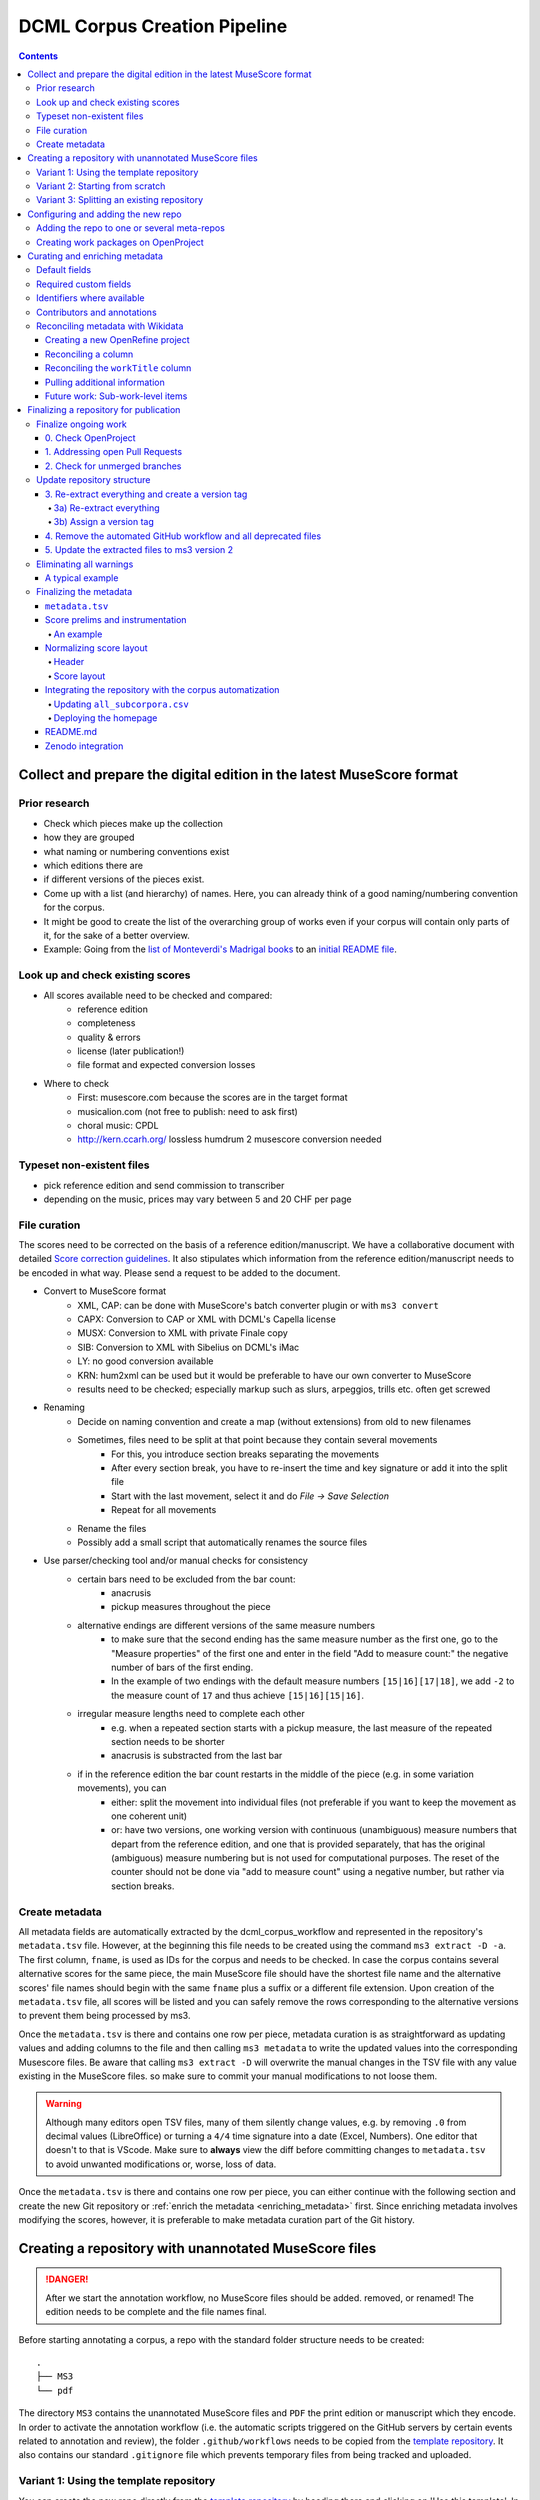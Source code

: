 *****************************
DCML Corpus Creation Pipeline
*****************************

.. contents:: Contents
   :local:

.. _get_scores:

Collect and prepare the digital edition in the latest MuseScore format
======================================================================

Prior research
--------------

* Check which pieces make up the collection
* how they are grouped
* what naming or numbering conventions exist
* which editions there are
* if different versions of the pieces exist.
* Come up with a list (and hierarchy) of names. Here, you can already think of a good naming/numbering convention for the corpus.
* It might be good to create the list of the overarching group of works even if your corpus will contain only parts of it, for the sake of a better overview.
* Example: Going from the `list of Monteverdi's Madrigal books <http://www3.cpdl.org/wiki/index.php/Claudio_Monteverdi>`__
  to an `initial README file <https://github.com/DCMLab/monteverdi_madrigals/>`__.

Look up and check existing scores
---------------------------------


* All scores available need to be checked and compared:
    * reference edition
    * completeness
    * quality & errors
    * license (later publication!)
    * file format and expected conversion losses
* Where to check
    * First: musescore.com because the scores are in the target format
    * musicalion.com (not free to publish: need to ask first)
    * choral music: CPDL
    * http://kern.ccarh.org/ lossless humdrum 2 musescore conversion needed

Typeset non-existent files
--------------------------

* pick reference edition and send commission to transcriber
* depending on the music, prices may vary between 5 and 20 CHF per page

File curation
-------------

The scores need to be corrected on the basis of a reference edition/manuscript.
We have a collaborative document with detailed
`Score correction guidelines <https://docs.google.com/document/d/1Q2svEUSsE7OCetik8An__gsEwQCYNfFJlHFMF9dRce4/edit#heading=h.8hrcm7m3udll>`__.
It also stipulates which information from the reference edition/manuscript needs to be encoded in what way.
Please send a request to be added to the document.

* Convert to MuseScore format
    * XML, CAP: can be done with MuseScore's batch converter plugin or with ``ms3 convert``
    * CAPX: Conversion to CAP or XML with DCML's Capella license
    * MUSX: Conversion to XML with private Finale copy
    * SIB: Conversion to XML with Sibelius on DCML's iMac
    * LY: no good conversion available
    * KRN: hum2xml can be used but it would be preferable to have our own converter to MuseScore
    * results need to be checked; especially markup such as slurs, arpeggios, trills etc. often get screwed
* Renaming
    * Decide on naming convention and create a map (without extensions) from old to new filenames
    * Sometimes, files need to be split at that point because they contain several movements
        * For this, you introduce section breaks separating the movements
        * After every section break, you have to re-insert the time and key signature or add it into the split file
        * Start with the last movement, select it and do `File -> Save Selection`
        * Repeat for all movements
    * Rename the files
    * Possibly add a small script that automatically renames the source files
* Use parser/checking tool and/or manual checks for consistency
    * certain bars need to be excluded from the bar count:
        * anacrusis
        * pickup measures throughout the piece
    * alternative endings are different versions of the same measure numbers
        * to make sure that the second ending has the same measure number as the first one, go to the "Measure properties"
          of the first one and enter in the field "Add to measure count:" the negative number of bars of the first ending.
        * In the example of two endings with the default measure numbers ``[15|16][17|18]``, we add ``-2`` to the measure
          count of ``17`` and thus achieve ``[15|16][15|16]``.
    * irregular measure lengths need to complete each other
        * e.g. when a repeated section starts with a pickup measure, the last measure of the repeated section needs to be shorter
        * anacrusis is substracted from the last bar
    * if in the reference edition the bar count restarts in the middle of the piece (e.g. in some variation movements), you can
        * either: split the movement into individual files (not preferable if you want to keep the movement as one coherent unit)
        * or: have two versions, one working version with continuous (unambiguous) measure numbers that depart from the reference edition, and one that is provided separately, that has the original (ambiguous) measure numbering but is not used for computational purposes. The reset of the counter should not be done via "add to measure count" using a negative number, but rather via section breaks.


Create metadata
---------------

All metadata fields are automatically extracted by the dcml_corpus_workflow and represented in the repository's
``metadata.tsv`` file. However, at the beginning this file needs to be created using the command ``ms3 extract -D -a``.
The first column, ``fname``, is used as IDs for the corpus and needs to be checked. In case the corpus contains
several alternative scores for the same piece, the main MuseScore file should have the shortest file name and the
alternative scores' file names should begin with the same ``fname`` plus a suffix or a different file extension.
Upon creation of the ``metadata.tsv`` file, all scores will be listed and you can safely remove the rows corresponding
to the alternative versions to prevent them being processed by ms3.

Once the ``metadata.tsv`` is there and contains one row per piece, metadata curation is as straightforward as
updating values and adding columns to the file and then calling
``ms3 metadata`` to write the updated values into the corresponding Musescore files. Be aware that calling
``ms3 extract -D`` will overwrite the manual changes in the TSV file with any value existing in the MuseScore files.
so make sure to commit your manual modifications to not loose them.

.. warning::

   Although many editors open TSV files, many of them silently change values, e.g. by removing
   ``.0`` from decimal values (LibreOffice) or turning a ``4/4`` time signature into a date (Excel,
   Numbers). One editor that doesn't to that is VScode. Make sure to **always** view the diff before
   committing changes to ``metadata.tsv`` to avoid unwanted modifications or, worse, loss of data.

Once the ``metadata.tsv`` is there and contains one row per piece, you can either continue with the following section
and create the new Git repository or :ref:`enrich the metadata <enriching_metadata>` first. Since enriching metadata
involves modifying the scores, however, it is preferable to make metadata curation part of the Git history.



.. _score_repo:

Creating a repository with unannotated MuseScore files
======================================================

.. danger:: After we start the annotation workflow, no MuseScore files should be added. removed, or renamed! The edition
   needs to be complete and the file names final.


Before starting annotating a corpus, a repo with the standard folder structure needs to be created: ::

  .
  ├── MS3
  └── pdf

The directory ``MS3`` contains the unannotated MuseScore files and ``PDF`` the print edition or manuscript which they
encode. In order to activate the annotation workflow (i.e. the automatic scripts triggered on the GitHub servers
by certain events related to annotation and review), the folder ``.github/workflows`` needs to be copied from
the `template repository <https://github.com/DCMLab/annotation_workflow_template>`__. It also contains our
standard ``.gitignore`` file which prevents temporary files from being tracked and uploaded.

Variant 1: Using the template repository
----------------------------------------

You can create the new repo directly from the `template repository <https://github.com/DCMLab/annotation_workflow_template>`__
by heading there and clicking on 'Use this template'. In this variant, every push to the ``main`` branch results
in metadata, measures and notes being extracted from all changed ``.mscx`` files. Note that renaming and deleting
files will lead to undesired effects that will have to be checked and corrected manually.

Variant 2: Starting from scratch
--------------------------------

Or you simply create the new repo with the above-mentioned folder structure and add the workflow scripts when
the scores are prepared. In this case, you will have to use the `Python library ms3 <https://pypi.org/project/ms3>`__
to extract metadata, notes, and measures manually.

Variant 3: Splitting an existing repository
-------------------------------------------

This is for the special case that the MuseScore files in question are already sitting in a subfolder of an existing
repository which is to be transferred into the new repo including the files' Git histories. This variant is a bit
more involved and requires prior installation of the `git filter-repo <https://github.com/newren/git-filter-repo>`__
command which is recommended by the Git developers for replacing ``git filter-branch``.

Setting
  As an example, we will create a new repository ``chopin_mazurkas`` (Repo B) which will include all files situated in the
  existing repository ``corpora`` (Repo A) in the subfolder ``annotations/Chopin-Mazurkas``, with the workflow scripts
  added on top.

Create the new repo B
  On GitHub, we use the `template repository <https://github.com/DCMLab/annotation_workflow_template>`__ to create
  the target repo ``chopin_mazurkas`` with the workflow files and the standard ``.gitignore``. Locally, we initialize
  an empty Git repo that will be connected upstream at a later point: ::

    mkdir chopin_mazurkas && cd chopin_mazurkas && git init

  Make sure that your Git is configured to use the name ``main`` for the default branch, which can be achieved using
  ``git config --global init.defaultBranch main``.

Clone repo A and transfer files
  We start off with a fresh clone of ``corpora``, head into it and run: ::

    git filter-repo --subdirectory-filter annotations/Chopin-Mazurkas/ --target ../chopin_mazurkas

  which will copy all files from ``annotations/Chopin-Mazurkas/`` to the freshly initialized repo
  ``chopin_mazurkas`` together with their full commit histories. If there is a README file, rename it to ``README.md``.

Connect local repo B to the remote repo B
  The local ``chopin_mazurkas`` now contains the files at the top level together with the full commit
  history (check out ``git log``). Now we can connect it to the remote and merge the workflow scripts from there: ::

    git remote add origin git@github.com:DCMLab/chopin_mazurkas.git
    git pull origin main --allow-unrelated-histories
    git push -u origin main

Clean metadata
  In case there was an older ``metadata.tsv`` it should now be automatically updated and you might have to clean it.
  This may involve naming the first two columns ``rel_paths`` and ``fnames``. For the Mazurka example,
  `this Pull Request <https://github.com/DCMLab/chopin_mazurkas/pull/1>`__ shows the metadata cleaning and update
  of the existing files from an older MuseScore and annotation standard.

Configuring and adding the new repo
===================================

* Set the standard repo settings on GitHub:

  .. figure:: img/pr_settings.png
       :alt: Repository settings on GitHub
       :scale: 50%

* Under ``Branches``, create a branch protection rule for the main branch:

  .. figure:: img/branch_protection.png
       :alt: Protecting the main branch on GitHub
       :scale: 50%

* Under ``Collaborators and teams`` give write access to the ``annotators`` team.
* Add the new repo to the corresponding meta-repositories (at least to ``all_subcorpora``, see below).
* Add the new repo to the annotation workflow (drop-down menus, OpenProject, WebHooks, workflow_deployment repo etc.)


.. _metarepos:

Adding the repo to one or several meta-repos
--------------------------------------------

The individual subcorpora can be embedded as submodules in meta-repositories. These meta-repos are listed in the private
`meta_repositories <https://github.com/DCMLab/meta_repositories>`__ repo. Currently, the most important ones are:

1. `dcml_corpora <https://github.com/DCMLab/dcml_corpora>`__ for published corpora
2. `all_subcorpora <https://github.com/DCMLab/all_subcorpora>`__ (private) for all published and unpublished corpora.

To add the new repo, head into the meta-repo and do ::

  git submodule add -b main git@github.com:DCMLab/chopin_mazurkas.git

Just to be sure, update all submodules: ``git submodule update --remote`` and push the whole thing.


Creating work packages on OpenProject
-------------------------------------

#. Follow the instructions for `create_work_packages.py` under https://github.com/DCMLab/openproject_scripts/

   - set the column ``parent`` to the name of the repository
   - rename the columns ``fnames => name`` and ``last_mn => measures``
   - if the new work packages are for annotation upgrades rather than new annotations, add the column ``work_package_type``
     with value ``Annotation Upgrade``
   - find out the status of all pieces and fill the column ``status``. Accordingly:
   - if annotations are present and need to be updated, rename ``annotators => reviewer`` and make sure that every cell contains exactly one
     user name (``First Last``) known to OpenProject;
   - if review is done or ongoing, do the same for the renamed column ``reviewers => reviewer``
   - if annotations are present and finalized, the work package, in theory, does not need to be created; if it is,
     it should have status "Not available". Filling the fields ``assignee`` and ``reviewer``, is not needed unless for invoicing purposes

#. Create a new view in OpenProject:

   - open any of the existing corpora views
   - replace the ``Parent`` filter with the repo name
   - in the menu, select ``Save as...``
   - enter the repo name and check ``Public``

#. Add the webhook to the repo

   - go to a repo for which the webhook is already set up
   - in the repo settings, go to ``Webhooks``, click ``Edit``, and copy the ``Payload URL``
   - in the new repo, go to ``Settings -> Webhooks -> Add webhook`` and insert the copied ``Payload URL``
   - set the ``Content type`` to "application/json"
   - Below, select "Send me **everything**" and click ``Add webhook``

#. Add the new work packages to the master sheet for the administrative staff

.. _enriching_metadata:

Curating and enriching metadata
===============================

In MuseScore, metadata is stored as ``key -> value`` pairs and can be accessed and modified via the menu
``File -> Score Properties...``. Some fields are there by default, others have to be created using the ``New`` button.
It is very important that the fields are named correctly (double-check for spelling mistakes) and all lowercase.
The command ``ms3 extract -D`` extracts the metadata fields from the MuseScore files, updating the
``metadata.tsv`` file in a way that every row corresponds to a MuseScore file where every ``key`` is a column showing
the ``value`` from the corresponding file. Likewise, this can be used to batch-edit the metadata of several or all
MuseScore files in the corpus by editing the ``metadata.tsv`` file and calling the command ``ms3 metadata``.

.. warning::

   Before manipulating ``metadata.tsv`` make sure to call ``ms3 extract -D``, ensuring that it is up to date
   with the metadata contained in the MuseScore files. Otherwise the command ``ms3 metadata`` would overwrite
   newer values, resulting in the criminal offense of undoing other people's work.

DCML corpora usually come with one MuseScore file per movement, hence we follow the convention that anything related to
``work`` describes the whole group (Suite, Symphony, etc.) or cycle (e.g. song cycle), and fields containing
``movement`` or ``mvt`` its individual parts. It follows that in the ``metadata.tsv`` file titles, catalogue numbers,
URIs etc. may be repeated and identical for the parts of a ``work``. Identifiers for individual movements are often
hard to come by, but `MusicBrainz <https://musicbrainz.org/>`__ has already a good number of them. For compositions
where the subdivision into parts is somewhat arbitrary (consider the grouping into tracks for recordings of the same
opera), the question of unique identification is an open problem.

.. note::

   Whereas in filenames we avoid all diacritical signs, accents, Umlaute etc., the metadata needs to include them
   accurately encoded in UTF-8. For example, write ``Antonín Dvořák``, not ``Antonin Dvorak``. Whenever in doubt,
   go with the English Wikidata/Wikipedia.

Default fields
--------------

The following default fields should be populated where applicable:

composer
  Full name as displayed in the English Wikipedia. For example,
  `Tchaikovsky <https://en.wikipedia.org/wiki/Pyotr_Ilyich_Tchaikovsky>`__ gets ``Pyotr Ilyich Tchaikovsky``.

workTitle
  Name of the entire work/cycle, e.g. ``Winterreise`` or ``Piano Sonata No. 1 in C major`` without any catalogue
  or opus numbers. The title should largely correspond to the English ``label`` of the corresponding (or future)
  Wikidata item.

workNumber
  This is where opus and catalogue numbers go, e.g. ``Op. 33, No. 3, BI 115-3``.

movementNumer
  Ordinal number of the movement or part. Should be an arabic integer, e.g. ``2`` (not ``2.``, not ``II``).

movementTitle
  Title of the part, e.g. song title, or ``Andante`` (not ``II. Andante``). If unclear, CD track titles might serve
  as an orientation.

source
  URL of the adapted digital edition, e.g. a link to musescore.com or kern.humdrum.org.


Required custom fields
----------------------

The following fields need to be populated.

.. _composition_year_columns:

composed_start, composed_end
  Each of these two fields needs to contain a 4-digit year number such that taken together they represent the time span
  during which the piece was composed according to ``composed_source``. If the time span lies within the same year,
  both fields contain the same number. If the source indicates an open interval (e.g. ``?-1789``), we use the
  `EDTF <https://www.loc.gov/standards/datetime/>`__ convention to indicate the unknown date (here ``composed_start``)
  as ``..``. If no composition date is known, we use the following dates as fallback, in that order:

  #. year of the princeps edition
  #. musicologically informed time span (e.g. the composer's "sad phase" from x-y)
  #. composer's life span

  In any of these cases, an explaining comment should be added to the ``composed_source`` field.

composed_source
  The reference to where the ``composed_start`` and ``composed_end`` dates come from. Could be a URL such as
  `<https://en.wikipedia.org/wiki/List_of_compositions_by_Edvard_Grieg>`__, the name of a dictionary or work catalogue,
  or bibliographical data of a book. The latter would be required in the case of using a "musicologically informed
  time span" (see above). This field is free text and, in the absence of composition dates, should contain additional
  information on what exactly the years represent, e.g.
  ``dates represent the "late period" of composer X's work, as proposed by author Y in book Z, page n``.


Identifiers where available
---------------------------

Identifiers are important for making data findable and interoperable but might not always be available. Nevertheless,
the goal should be to find minimum one of the work or part-of-work identifiers listed below. Wikidata identifiers
are the gold standard because they often come with a mapping to all sorts of other identifiers. In addition,
Wikidata is a knowledge graph which lets us easily pull additional metadata. The site has the drawback
that identifiers for less known works are mostly missing as of yet and so are identifiers for individual movements.
Until the fundamental problem of community-wide work identifiers is solved, we should aim at completing missing
Wikidata items and foster the graph's function as a Linked Open Data hub and registry for all other sorts of
identifiers.

wikidata
  This field is used to identify the ``work`` with the full URL of its corresponding Wikidata item, e.g.
  `<http://www.wikidata.org/entity/Q2194957>`__. If the ``composer`` and ``workTitle`` field are properly filled in,
  they can be reconciled with, i.e. matched to,
  Wikidata `using OpenRefine <https://openrefine.org/docs/manual/reconciling>`__.
  **Tip:** If you happen to have the Wikipedia page open, you can quickly access the Wikidata item by clicking on
  ``Wikidata item`` the ``Tools`` menu in the upper right (new layout) or in the left sidebar (old layout).

musicbrainz
  musicbrainz.org has a whole lot of different identifiers, in particular for identifying individual recordings down
  to the level of CD tracks. The ones we're interested here are work identifiers (make sure the URI starts with
  ``https://musicbrainz.org/work/``). The project is very advanced with creating identifiers on the
  sub-work (movement) level and we use those whenever available (see screenshot below).
  If not, we repeat the work ID for each movement.

.. figure:: img/musicbrainz_work.png
   :alt: Example for a work displayed on musicbrainz.
   :scale: 70%

   Example of a work displayed on musicbrainz (note the URL). In this case, it lists identifiers for its three
   movements so we would be using these.

viaf
  Work URI, e.g. `<https://viaf.org/viaf/181040674>`__

imslp
  URL of the work's Wiki page, e.g.
  `<https://imslp.org/wiki/Piano_Sonata_No.1_in_C_major%2C_K.279/189d_%28Mozart%2C_Wolfgang_Amadeus%29>`__

pdf
  We use this field, if applicable and available, to store the permanent link to the source PDF which the
  digital score is supposed to represent. Most often this will be an IMSLP "permlink" pointing to a particular
  edition through its ID, such as `<https://imslp.org/wiki/Special:ReverseLookup/1689>`__ (the corresponding PDF file
  name starts with ``IMSLP01689``). Such a permlink is available via the edition's menu, by clicking on
  ``File permlink``.

P<number> (<description>)
  Columns with a Wikidata "P-number" are used for storing a reconciliation with the Wikidata knowledge graph. For
  example, the column ``P86 (composer)`` contains both the ID of the
  `property 'composer' <https://www.wikidata.org/wiki/Property:P86>`__ and in parenthesis the English label of the
  property. The values of the column are the "Q-numbers" of the composer item. For more information, refer to
  :ref:`reconciling` below.


Contributors and annotations
----------------------------

Custom fields to give credit to contributors and to keep track of versions of annotation standards and the likes.
The preferred identifiers for persons are ORCIDs such as ``0000-0002-1986-9545`` or given as URL, such as
`<https://orcid.org/0000-0002-1986-9545>`__.

typesetter
  Name/identifier/homepage of the person(s) or company who engraved the digital edition or major parts of it.

score_integrity
  Name/identifier/homepage of the person(s) or company who reviewed and corrected the score to make it
  match the reference edition/manuscript (potentially referenced under ``pdf``).

annotators
  Name/identifier of each person who contributed new labels. If the file contains several types/versions/iterations,
  specify in parenthesis who did what.

reviewers
  Name/identifier of each person who reviewed annotation labels, potentially modifying them.
  If a review pertained only to a particular type/version/iteration, specify in parenthesis which one.

harmony_version
  Version of the DCML harmony annotation standard used, e.g. ``2.3.0``.

.. _reconciling:

Reconciling metadata with Wikidata
----------------------------------

Wikidata is a knowledge graph in which

* each node (a noun considered as subject or object of a relation) is identified by a "Q-number" such as ``Q636399``
  (`the song "Smoke on the Water" <https://www.wikidata.org/wiki/Q636399>`__),
* each edge (a verb or property) by a "P-number" such as ``P921``
  (`the property "main subject" <https://www.wikidata.org/wiki/Property:P921>`__, in this example pointing to the node
  `Q81085137 <https://www.wikidata.org/wiki/Q81085137>`__).

Reconciling metadata with Wikidata means linking values to nodes in the graph by assigning the relevant Q-numbers,
which can be comfortably achieved with the software ``OpenRefine <https://openrefine.org/>``. As an example,
we take the insufficiently populated ``metadata.tsv`` from the Annotated Beethoven Corpus version 2.1
(`link <https://raw.githubusercontent.com/DCMLab/ABC/v2.1/metadata.tsv>`__).
The goal of this step-by-step guide is to reconcile the composer and his 16 string quartets with Wikidata.

Creating a new OpenRefine project
^^^^^^^^^^^^^^^^^^^^^^^^^^^^^^^^^

As a first step, we need to make sure
that our metadata table contains values that OpenRefine can reconcile with Wikidata's node labels. Here, we can
use the file names and some regular expression magic to fill the columns:


.. figure:: img/abc_metadata.png
   :alt: ABC metadata.tsv with populated columns.
   :scale: 80%

   ABC metadata.tsv with populated ``composer``, ``workTitle``, ``movementNumber``, and ``workNumber`` columns.

Next, we load the file into OpenRefine, click on ``Next »``, check the preview, adapt the setting for loading the
TSV file if needed (usually it isn't), name the project and click on ``Create project »``.


.. figure:: img/openrefine_project.png
   :alt: Creating a project by loading the metadata.tsv file into OpenRefine.
   :scale: 80%

   Creating a project by loading the ``metadata.tsv`` file into OpenRefine.

Reconciling a column
^^^^^^^^^^^^^^^^^^^^

Now we can start reconciling the values of a column by opening it's menu ``Reconcile -> Start reconciling...``.

.. figure:: img/openrefine_start.png
   :alt: Opening the reconciliation pane in OpenRefine.
   :scale: 80%

   Opening the reconciliation pane in OpenRefine.

The upcoming pane has a list of services on the left side that should include at least ``Wikidata (en)``, which is
what we click on. OpenRefine tries to guess the item type that the values could be matched with and correctly suggests
``Q5 (human)``. Since the correct type Q5 is already selected we can go ahead with ``Start reconciling...``. Once
the process is complete, a new facet appears on the left side that lets us view the different types of match results.
In this example, all 70 movements have type ``none`` and we need to pick the correct item that corresponds to the
composer in question.


.. figure:: img/openrefine_match.png
   :alt: Selecting the corresponding Wikidata item.
   :scale: 70%

   Selecting the corresponding Wikidata item to automatically assign it to all cells.

Sometimes, OpenRefine does not suggest any item. In this case, supposing an item does indeed exist, we can go to
the column's menu ``Reconcile -> Actions -> Match all filtered cells to...`` and manually search for the item.

Once everything has been correctly matched, we can automatically create a new column to store the Q-numbers.
This is as easy as accessing the column menu ``Reconcile -> Add entity identifiers column...``. When asked for the
new column name, we use the
`QuickStatements CSV logic <https://www.wikidata.org/wiki/Help:QuickStatements#CSV_file_syntax>`__ which boils down to
thinking of each row as the subject of a ``(subject, verb, object)`` triple, and storing ``object`` Q-numbers in
``verb`` columns. In this example, we are storing Q-numbers that correspond to the pieces'
`'composer' property <https://www.wikidata.org/wiki/Property:P86>`__ and therefore we name the new column
``P86 (composer)``:

.. figure:: img/openrefine_composer_ids.png
   :alt: Metadata table with the newly created column "P86 (composer)" pointing to the matched Q-number(s).
   :scale: 70%

   Metadata table with the newly created column ``P86 (composer)`` pointing to the matched Q-number(s).

The result can now easily written back to the original file using the menu ``Export -> Tab-separated value`` in order
to then insert the new values into the MuseScore files. Please make sure to check the diff of the updated
``metadata.tsv`` before committing to prevent committing unwanted changes or, even worse, having them written
into the scores.

Reconciling the ``workTitle`` column
^^^^^^^^^^^^^^^^^^^^^^^^^^^^^^^^^^^^

Many Wikidata items can be expected to bear labels such as ``String Quartet No. 1`` and therefore there is quite some
ambiguity involved in matching. Since we have already reconciled the ``composer`` column, we can use it to constrain
the reconciliation of the ``workTitle`` column to pieces that have been composed by Beethoven.

To achieve that, we bring up the reconciliation pane and, once more, OpenRefine correctly infers the type of the
items that we are trying to match, ``Q105543609 (musical work/composition)``. On the right side, we assign the
property ``P86 (composer)`` to the ``composer`` column by typing ``composer`` and selecting the correct property.

.. figure:: img/openrefine_constrain.png
   :alt: Matching the workTitle column constraint by the reconciled composer column.
   :scale: 70%

   Matching the workTitle column constraint by the reconciled composer column.

In this case, we can try to additionally use the ``workNumber`` column. This makes sense without prior reconciliation
because the corresponding property ``P10855 (opus number)`` has a literal data type, string. In other words,
Wikidata users populate this property with free text rather than with a Q-number. We cannot be sure that the property
is present at all and, if it is, whether the strings follow a consistent format. Another source of inconsistency
could be a confusion with ``P528 (catalog code)``,
`as discussed here <https://www.wikidata.org/wiki/Wikidata:Property_proposal/opus_number#%7B%7Bint%3ATalk%7D%7D>`__.
In an ideal world we would not only consume metadata from the knowledge graph but also help cleaning it up for our
domain.....

.. figure:: img/openrefine_work_ids.png
   :alt: Matching Beethoven string quartets with the correct Wikidata items.
   :scale: 70%

   Matching Beethoven string quartets with the correct Wikidata items.

The screenshot shows that 53 were matched automatically and 17 are ambiguous. In theory we could automatically
match them based on their match score but, as we can see, this would wrongly match our ``String Quartet No. 15``
with the item ``Q270886 (String Quartet No. 8)``, meaning we need to go through the works and select the right match
carefully. However, once we have matched No. 15 with the correct item and see that for the other ambiguous pieces
the correct items have the highest match score respectively, we can use the
``Reconcile -> Actions -> Match each cell to its best candidate`` shortcut to finalize the task.

.. note::

   In the name of thoroughness, we also need to take a look at the automatically matched items to avoid
   false positives.



Pulling additional information
^^^^^^^^^^^^^^^^^^^^^^^^^^^^^^

Obviously, with all cells having the same composer value we would have been faster to create the ``P86 (composer)``
column manually, filling in the value ``Q255`` for all cells. But using
OpenRefine gives us the advantage that, once reconciled, we can pull additional information on the composer item
from the Wikidata knowledge graph. For that we simply access the matched composer column's menu
``Edit column -> Add columns from reconciled values`` which will lead us to a list of properties that we can simply
click on to create additional columns. For example, we can easily add columns called
"country of citizenship", "native language", "place of birth", "place of death" and "religion or worldview".

This step can be repeated for the added columns. The screenshot shows the column ``country`` that was created by
pulling the property ``P17 (country)`` for the ``Electorate of Cologne`` items. In addition the columns
``MusicBrainz work ID``, ``publication date``, ``tonality``, and ``IMSLP ID`` have been created from the
reconciled work IDs.

.. figure:: img/openrefine_result.png
   :alt: Additional columns pulled from the Wikidata knowledge graph based on the reconciled composer items.
   :scale: 70%

   Additional columns pulled from the Wikidata knowledge graph based on the reconciled composer items;
   displayed for the 16 first movements.

After exporting the newly gained values to our original ``metadata.tsv``, we can process them further, for example,

* by turning the publication dates that come in ISO format into our default
  :ref:`composition year columns <composition_year_columns>` which contain only a year number;
* by integrating the values in the ``tonality`` column into the ``workTitle`` column (to get something along the lines
  of ``String Quartet No. 1 in F major``, for example);
* by renaming the column ``IMSLP ID`` to its default name ``imslp``;
* by using the column ``MusicBrainz work ID`` for automatically retrieving IDs for the individual movements for our
  default column ``musicbrainz``; as well as values for the column ``movementTitle``, for example.

Future work: Sub-work-level items
^^^^^^^^^^^^^^^^^^^^^^^^^^^^^^^^^

Wikidata has a simple mechanism for linking a work to its parts, such as movements. Consider for example the item
for Joseph Haydn's Trumpet Concerto in E-flat major, Hob. VIIe:1, `Q1585960 <https://www.wikidata.org/wiki/Q1585960>`__.
The property ``P527 (has part(s))`` links it to the three items that represent its three movements, each of which is
linked to its parent item via ``P361 (part of)``. The problem is that in the majority of cases, such sub-work-level
items do not exist yet. MusicBrainz work IDs, on the other hand, are often available (because they are required
to identify CD tracks). Once we have reconciled our scores representing individual movements with Wikidata work IDs,
it would be actually a small step to go ahead and create items for the movements automatically via OpenRefine.
We should consider doing this at least for the cases where sub-work-level IDs are already available on
MusicBrainz. We could also consider to link the items to our scores in one go.


Finalizing a repository for publication
=======================================

This section describes some of the steps that might be necessary to clean up a repository and make it presentable to
the public. Rather than a fixed sequence of steps, this process is driven by the expected shape and completeness
allowing the repo to qualify as uniform with other published DCML corpora. It requires knowledge of the commandline,
very good familiarity with git, and experience with using ``ms3`` commands.

This section is from July 2023 and coined to the particular case where a long range of repos need to be (carfully)
updated with new filenames & additional JSON metadata files generated by the bleeding-edge ``ms3`` version 2. It
requires being able to use both the old ``ms3 1.2.12`` and the latest version in alternation, e.g. using virtual
environments or ``pipx`` (see below). To date, it also requires access to DCML's private repos.

In a nutshell:

#. All currently ongoing work needs to be :ref:`finalized <ongoing_work>` first before the repo itself can be finalized.
#. (Work package type ``Harmonize repo structure & versions``) The repository :ref:`structure <repo_structure>` needs
   to be checked and updated if necessary. Once the PR is merged, the remaining two work packages can be addressed
   in parallel:
#. (WP type ``Eliminate warnings``) All warnings need to be :ref:`eliminated <eliminating_warnings>` and
#. (WP type ``Metadata``) the metadata needs :ref:`finalizing <finalizing_metadata>`.

.. note::

   As a general principle, whenever you discover an oddity concerning a repository and/or a particular score which
   will need to be fixed at a later point, please create a concise issue making ample use of screenshots. This does
   not include anomalies that are covered by a WARNING message.

As a running example, let's consider this
`pre-clean commit of peri_euridice <https://github.com/DCMLab/peri_euridice/tree/2129571849c267bee97d293b8fcc9fc3a27603b8>`__.

.. _ongoing_work:

Finalize ongoing work
---------------------

.. Heading numberings are hard-coded to fit the screenshot.

0. Check OpenProject
^^^^^^^^^^^^^^^^^^^^

If there are work packages for this repo, we should make sure that all of them have been marked as "Done".

.. figure:: img/peri_workpackages_done.png
   :alt: Screenshot from OpenProject showing that all work packages for the repo have been marked as "Done".
   :scale: 70%

   Screenshot from OpenProject showing that all work packages for the repo have been marked as "Done".


1. Addressing open Pull Requests
^^^^^^^^^^^^^^^^^^^^^^^^^^^^^^^^

If there are open PRs, we need to check their nature and ping  the people involved, asking them for progress.

2. Check for unmerged branches
^^^^^^^^^^^^^^^^^^^^^^^^^^^^^^

By first clicking on ``# branches`` and then on ``All branches``, you see the current state of affairs:

.. figure:: img/peri_old_branches.png
   :alt: Screenshot from GitHub showing that there are few stale branches and some that have not been merged.
   :width: 90%

   Screenshot from GitHub showing that there are few stale branches and some that have not been merged, including
   one open PR.

The little bar charts show, towards the left, by how many commits a branch is behind ``main`` and, towards the right,
by how many commits it is ahead of ``main``. If the latter is larger than zero, this branch contains work in progress
that has not been merged yet!

Here is how the branches are to be cleaned up:

* The branch ``gh-pages`` needs to be ignored entirely and left as it is!
* All branches that are not ahead of ``main`` should be deleted at this point. This is the case for the six branches
  showing that their PR has been merged, their bar charts show zero on the right side.
* If there is still a branch with a PR "Open", as in the example, that means we haven't done step 1 yet, i.e., we need
  to get all PRs finalized (after merging, the branch can be deleted).
* If there are other branches with work in progress (in the screenshot, ``scene_0_workflow_update``), we need to be
  extra careful to take the right decision and to check with the author(s).
  Several scenarios are possible:

  * They are still working on it and we should wait for their work to be reviewed in a PR and then merged.
  * The commits are irrelevant and the branch can be deleted.
  * The commits have been rebased onto another branch and merged into ``main`` from there. Rebased commits have
    other hashes than their originals so GitHub would not recognize if this the case. That's why it is important to
    remove an original branch if it has been rebased and merged.

This step is completed once we are left with the branches ``main`` and ``gh-pages`` only.


.. _repo_structure:

Update repository structure
---------------------------

.. admonition:: The short version
  :class: caution

  .. code-block:: bash

      git checkout main && git pull
      git checkout -b repo_structure
      ms31 extract -M -N -X -F -D
      git add . && git commit -m "ms3 extract -M -N -X -F -D (v1.2.12)"
      git tag -a v1.0 -m "Corpus fully annotated and extracted with ms3 v1.2.12 before finalizing it for publication"
      git rm -r .github && git commit -m "removes annotation workflow"
      git rm -r tonicizations && git commit -m "removes tonicizations"
      git rm warnings.log && git commit -m "removes warnings.log"

  Manually remove the folders ``reviewed``, ``measures``, ``notes``, and ``harmonies`` which will be replaced in the
  following (don't commit the deletion separately).

  .. code-block:: bash

      ms32 review -M -N -X -F -D -c v1.0
      git add . && git commit -m "ms3 review -M -N -X -F -D -c v1.0 (v2.1.1)"
      git push --atomic



All steps in this section are to be performed locally and, once completed, to be merged through a reviewed PR. This
section requires using two different versions of ``ms3``, namely the latest 1.x version, ``ms3<2.0.0``, and the latest
2.x version, ``ms3>=2``. This can be achieved by using virtual environments. One very practical solution to this,
which we use in this documentation, is through the ``pipx`` package. It lets us install the two different versions and
add a suffix to each so we have both versions available without having to switch environments.
After `installing pipx <https://pypa.github.io/pipx/installation/>`__, we use the following setup:

.. code-block:: bash

   pipx install --suffix 1 "ms3<2.0.0"
   pipx install --suffix 2 "ms3>=2.0.0"

This lets us use the old version as ``ms31`` and the new one as ``ms32``. We can check our setup via

.. code-block:: bash

   pipx list
   # Output (latest versions as per the 17th of July 2023):
   # package ms3 1.2.12 (ms31), installed using Python 3.10.11
   #  - ms31
   # package ms3 2.0.0 (ms32), installed using Python 3.10.11
   #  - ms32

And we can test the commands like this:

.. code-block:: bash

   ms31 --version
   # Output: 1.2.12
   ms32 --version
   # Output: 2.0.0

.. note::

   Please upgrade your ``ms32`` frequently to the latest version of ms3 version 2 by executing
   ``pipx install --force --pip-args=-U --suffix 2 "ms3>=2.0.0"``.

3. Re-extract everything and create a version tag
^^^^^^^^^^^^^^^^^^^^^^^^^^^^^^^^^^^^^^^^^^^^^^^^^

.. note::

   Version tags are attached to one particular commit and can be used instead of the commit SHA to refer to it.
   This is particularly useful in the present context when the ``ms3 review`` command is called with the
   ``-c [GIT_REVISION]`` flag which allows us, for example, to create a comparison between the current version and
   the version tagged "v1.0" by calling ``ms3 review -c v1.0``.

Now that there is no work in progress is the perfect time for creating a version tag in order to describe the current
status of the repository for future reference. The documentation assumes that you have checked out and pulled ``main``.

From here, we create the new branch, e.g. "repo_structure", which will take all commits added in the following
sections.

3a) Re-extract everything
"""""""""""""""""""""""""

Before we pin a version number to the current state of the repository, and before updating it with ms3 v2, we extract
the default TSV facets one last time with ms3 v1 by executing

.. code-block:: bash

   ms31 extract -M -N -X -F -D

(for measure, notes, expanded, form, and metadata). Please make sure that the folders ``notes`` and ``measures``
contain the same number of TSV files as the folder ``MS3`` contains MSCX files and that the ``metadata.tsv`` contains
that same number of rows (plus one for the column headers). If this is not the case, please refer to the first point
under :ref:`metadata_tsv` and/or ask on Mattermost how to proceed.

Then we commit everything with the message ``"ms3 extract -M -N -X -F -D (v1.2.12)"``
(assuming that the latest v1 is ``v1.2.12``).

.. _version_tags:

3b) Assign a version tag
""""""""""""""""""""""""

The syntax is

.. code-block:: bash

   git tag -a <version> -m "<description>"

Every version number has the form ``v<ms3>.<counter>``, which means it

* starts with a "v" (for "version")
* is followed by the major version of ms3 used to extract the data (i.e., "0" for ms3<1.0.0, "1" for versions 1.0.0 -
  1.2.12, and "2" for versions >= 2.0.0)
* followed by a dot
* and a monotonic counter starting from 0 that is incremented by one for every new version.

In the default case, right now, the current version has been extracted through the workflow with ``ms3`` version 1.
If you want to be sure you can either

* check the column ``ms3_version`` in ``metadata.tsv``, or
* the file extensions of the TSV files: Starting with version 2, they include the facet name such that, for example,
  all files in the folder ``notes`` end with ``.notes.tsv``. If this is not the case, as is expected, the new
  version should start with "1".

In order to find out the next version number, we need to look at the existing tags. We can see the full list with

.. code-block:: bash

   git tag -n

And we can see the latest version with

.. code-block:: bash

   > git describe --tags --abbrev=0        # for the tag only
   v2.0

which will output "fatal: No names found, cannot describe anything." if there are no tags yet. Depending on the output
we assign:

* ``v1.0`` if there are no tags yet or only tags starting with "v0"
* ``v1.1`` if the latest tag is ``v1.0``
* ``v1.10`` if the latest tag is ``v1.9``
* etc.

We assign the tag to the current commit together with a message (just like in a commit), for example

.. code-block:: bash

   git tag -a v1.0 -m "Corpus fully annotated and extracted with ms3 v1.2.12 before finalizing it for publication"
   git push --tags

The second command pushes the tag to GitHub (but we don't create the Pull Request yet, only after step 5).

Please note that this specification has been newly added (July 2023) and you may encounter a repository that has
already a version above "v1": In such a case, please discuss with DCML members how to proceed.


4. Remove the automated GitHub workflow and all deprecated files
^^^^^^^^^^^^^^^^^^^^^^^^^^^^^^^^^^^^^^^^^^^^^^^^^^^^^^^^^^^^^^^^

Now that we have pinned the version, we can start streamlining the repository structur.
During finalization we will be performing the workflow tasks manually
using the ``ms3 review`` command. So we want to first
**deactivate the GitHub actions** by simply removing the folder ``.github`` (using the command ``git rm -r .github``)
and committing the change.

Then we streamline the repository to harmonize it with the other ones.
By default, every repo should come with the files

* ``README.md``
* ``metadata.tsv``

and with the folders

* ``MS3``
* ``harmonies``
* ``measures``
* ``notes``
* ``pdf``
* ``reviewed``

each containing one file per row in ``metadata.tsv`` (with the exception of ``pdf`` which often includes fewer files).
If form annotations are present, the repo will also have a ``form_labels`` folder. Apart from that,
some repos might also include some of the following files:

* ``.gitignore``
* ``IGNORED_WARNINGS``

They should be left untouched.

Things to be removed, if present (one commit for each list item):

* the folder ``tonicizations``
* top-level files ending on ``.log``
* in the ``MS3`` folder: Files ending on ``_reviewed.mscx`` (in the Peri case here there were two of them).

Once again, you can use ``git rm <file>`` and ``git rm -r <folder>`` and commit each deletion separately.

For all other things, please ask on Mattermost before deleting.

The command sequence used in the present Peri example:

.. code-block:: bash

   git rm MS3/*_reviewed.mscx
   git commit -m "removes superfluous _reviewed files"
   git rm -r .github
   git commit -m "removes annotation workflow"
   git rm warnings.log
   git commit -m "removes warnings.log"
   git rm -r tonicizations
   git commit -m "removes tonicizations"

.. _update_with_ms32:

5. Update the extracted files to ms3 version 2
^^^^^^^^^^^^^^^^^^^^^^^^^^^^^^^^^^^^^^^^^^^^^^

.. note::

   Annotators are familiar with the comparisons between labels in the ``_reviewed.mscx`` files in the ``reviewed``
   folder. So far, these comparisons have been used, rather ineffectively, to display the differences from one push
   to another in the same pull request. Now, August 2023, we are starting to make better use of this principle, by
   accumulating all differences between the current set of labels and those at the time of the last version tag.
   In the future, this will become part of the semi-automated DCML annotation workflow, but, for now, we achieve this
   by passing the flag ``-c`` to the ``ms3 review`` command (which, in return, passes it to ``ms3 compare`` in the
   background). Without passing a Git revision to the flag, the comparison would be performed against the set of TSVs
   currently present in the ``harmonies`` folder (which was what happened during a PR with annotation labels). In the
   present context, however, we want to pass a git revision, which could be a commit SHA (full or shortened), a branch
   name, Git sugar such as ``HEAD~2`` (two commits before the current one), or, importantly, a tag.

With the repo readily streamlined we update the data to ms3 v2 in three steps:

* First, we delete the folders ``reviewed``, ``measures``, ``notes``, and ``harmonies`` (and any other facet folders
  that might be present, such as ``form_labels``), without committing the change (e.g., in your file browser).
* Then we find out (or remember) the latest v1.x :ref:`version tag <version_tags>`, let's assume its ``v1.0``, and
  run ``ms32 review -M -N -X -F -D -c v1.0``.
* commit everything with the message ``"ms3 review -M -N -X -F -D -c v1.0 (v2.1.1)"``, i.e., the command you have
  executed, followed by the ms3 version number that was used.

The review command will also create ``.warnings`` files in the ``reviewed`` folder which reflect the health of the
dataset.

The branch is now ready to be reviewed and then merged through a Pull Request:

.. figure:: img/peri_harmonization_pr.png
   :alt: Screenshot showing a Pull Request harmonizing the repository by deleting and updating files.
   :scale: 80%

   Screenshot showing a Pull Request harmonizing the repository by deleting and updating files. Note that the
   description links the PR to the work package on OpenProject and that the label corresponds to the work package type.

Once the PR has been created, you can update the work package status to "Needs review".
Only when the PR has been reviewed and merged can we proceed with either metadata cleaning or eliminating warnings.
The person who merges should then assign a new version tag,
e.g. ``git tag -a v2.0 -m "Extracted facets using ms3 version 2.1.1"``.



.. _eliminating_warnings:

Eliminating all warnings
------------------------

.. note::

    Please keep in mind that the validator is simply a tool for detecting potential problems. If you have checked a
    particular place and found that the warning is not justified, please add it to the :ref:`IGNORED_WARNINGS <ignored_warnings>` file, followed
    by a concise comment, which *can* replace the indented warning text following the header that includes the logger name,
    but *must* begin each new line with a TAB. The comment should clarify for future readers why the warning is
    ill-founded. If you are not sure, please ask on Mattermost. Over the course of time and based on these questions, we
    will complete this section with concrete instructions on how individual warnings should/can be addressed (and/or
    fix the validator).

This work package, once again, is addressed by committing to a single branch which is to be merged via a reviewed
pull request. The status transition works the same way, i.e.

* accept package --> ``In progress``
* create PR --> ``Needs review``
* collaborator reviews & merges --> ``Done``

This work package, normally, is made available only after finalizing the repo structure, that is, there should be
some v2.x tag. By eliminating all warnings we are creating a new version and want all changes applied to the labels
to be reflected in the ``_reviewed.mscx`` files (as mentioned in the :ref:`info box above <update_with_ms32>`). Hence,
whenever we call ``ms3 review`` (which will be a lot), we need to pass the current version tag to the ``-c`` flag
(e.g. ``-c v2.0``). The documentation will therefore say ``-c <version tag>`` where we fill in the latest version tag.
This we can easily retrieve using ``git describe --tags --abbrev=0``.

Since the repository has been updated with ``ms3`` version 2, only this version should be used for the remaining tasks.
The first step is to create a new branch for the task, e.g. "warnings" and to update the current state of warnings by
using

* ``ms3 review -M -N -X -F -D -c <version tag>`` (or, if you continue with the setup above,
  ``ms32 review -M -N -X -F -D -c <version tag>``) and
* committing the changes (if any) with the message ``ms3 review -M -N -X -F -D -c <version tag> (v2.1.1)``, i.e.,
  the command you have executed, followed by the ms3 version number that was used.

Our goal is to eliminate the presence of any file ending on ``.warnings`` in the ``reviewed`` folder (they are simple
text files). The review command stores occurring warnings in one such file per piece and deletes those files where all
warnings have been dealt with. In other words, when no ``<piece>.warnings`` is present, we're done already (if, however,
you spotted a warning in the output of the review command that wasn't captured, that's probably a bug, please let us
know).

Otherwise, we need to fix the warnings one after the other. For more detailed instructions, please refer to the
:ref:`warnings` section of the annotation workflow. To quickly sum it up, there are three ways to deal with a warning:

* Fix it, execute ``ms3 review -M -N -X -F -D -c <version tag> -i <filename>`` to see if it has disappeared, and commit
  all changes at once.
* Declare it a false positive.
* Create an issue to make sure someone deals with it later.

Proceed that way until all ``.warnings`` files are gone (or contain only warnings that you have created an issue for)
and then open a Pull Request for review.

.. note::

   When fixing other people's labels, please try to intuit the solution that integrates optimally with the
   analytical context, i.e. the surrounding labels, rather than what you think would be the optimal solution, because
   that would probably entail a complete review to ensure a consistent set of labels. The purpose of this work package
   is mainly to get rid of typos and blatant inconsistencies.

A typical example
^^^^^^^^^^^^^^^^^

The file ``peri_euridice_scene_1.warnings`` looks as follows:

.. code-block:: bash

    Warnings encountered during the last execution of ms3 review
    ============================================================

    INCOMPLETE_MC_WRONGLY_COMPLETED_WARNING (3, 46) ms3.Parse.peri_euridice.peri_euridice_scene_1
      The incomplete MC 46 (timesig 3/2, act_dur 1/2) is completed by 1 incorrect duration (expected: 1):
      {47: Fraction(3, 1)}
    FIRST_BAR_MISSING_TEMPO_MARK_WARNING (29,) ms3.Parse.peri_euridice.peri_euridice_scene_1
      No metronome mark found in the very first measure nor anywhere else in the score.
      * Please add one at the very beginning and hide it if it's not from the original print edition.
      * Make sure to choose the rhythmic unit that corresponds to beats in this piece and to set another mark wherever that unit changes.
      * The tempo marks can be rough estimates, maybe cross-checked with a recording.
    DCML_NON_CHORD_TONES_ABOVE_THRESHOLD_WARNING (19, 64, '1/2', 'VIIM7') ms3.Parse.peri_euridice.peri_euridice_scene_1
      The label 'VIIM7' in m. 62, onset 1/2 (MC 64, onset 1/2) seems not to correspond well to the score (which does not necessarily mean it is wrong).
      In the context of G.i, it expresses the scale degrees ('7', '2', '4', '#6') [('F', 'A', 'C', 'E')].
      The corresponding score segment has 0 within-label and 2 out-of-label note onsets, a ratio of 1.0 > 0.6 (the current, arbitrary, threshold).
      If it turns out the label is correct, please add the header of this warning to the IGNORED_WARNINGS, ideally followed by a free-text comment in subsequent lines starting with a space or tab.
    DCML_NON_CHORD_TONES_ABOVE_THRESHOLD_WARNING (19, 72, '3/2', 'V') ms3.Parse.peri_euridice.peri_euridice_scene_1
      The label 'V' in m. 70, onset 3/2 (MC 72, onset 3/2) seems not to correspond well to the score (which does not necessarily mean it is wrong).
      In the context of G.i, it expresses the scale degrees ('5', '#7', '2') [('D', 'F#', 'A')].
      The corresponding score segment has 0 within-label and 2 out-of-label note onsets, a ratio of 1.0 > 0.6 (the current, arbitrary, threshold).
      If it turns out the label is correct, please add the header of this warning to the IGNORED_WARNINGS, ideally followed by a free-text comment in subsequent lines starting with a space or tab.
    DCML_NON_CHORD_TONES_ABOVE_THRESHOLD_WARNING (19, 94, '0', 'III6') ms3.Parse.peri_euridice.peri_euridice_scene_1
      The label 'III6' in m. 92, onset 0 (MC 94, onset 0) seems not to correspond well to the score (which does not necessarily mean it is wrong).
      In the context of G.i, it expresses the scale degrees ('5', '7', '3') [('D', 'F', 'Bb')].
      The corresponding score segment has 1 within-label and 2 out-of-label note onsets, a ratio of 0.6666666666666666 > 0.6 (the current, arbitrary, threshold).
      If it turns out the label is correct, please add the header of this warning to the IGNORED_WARNINGS, ideally followed by a free-text comment in subsequent lines starting with a space or tab.

``INCOMPLETE_MC_WRONGLY_COMPLETED_WARNING``
  It turns out that the inconsistency is due to an unconventional, not to say wrong, modernisation of the metric
  structure. Since we are not going to fix this right now, we
  `create an issue <https://github.com/DCMLab/peri_euridice/issues/12>`__ describing the warning, potentially
  suggesting a fix, depending on how deep we have looked into the matter. This means that the ``.warnings`` file will
  persist with this warning and later in the pull request we mention the issue (by typing ``#12`` in this case) to
  explain why the .warnings file still exists.
``FIRST_BAR_MISSING_TEMPO_MARK_WARNING``
  Very frequent warning. We fix it by adding one or several :ref:`metronome_marks`. As with all warnings, we save the
  changed .mscx file, run ``ms3 review -M -N -X -F -D -c 2.0 -i scene_1`` and, if the warning has
  disappeared, we commit all changes at once with a message such as "adds metronome mark to first measure" or
  "eliminates FIRST_BAR_MISSING_TEMPO_MARK_WARNING" (i.e., no need to mention that ``ms3 review`` was used).
``DCML_NON_CHORD_TONES_ABOVE_THRESHOLD_WARNING (19, 64, '1/2', 'VIIM7')``
  As we learn from the warning, the label ``VIIM7`` of G minor does not match the notes in the score. It turns out that
  ``VIM7`` was meant, so we fix the label, save the file, run ``ms3 review -M -N -X -F -D -c 2.0 -i scene_1`` and
  commit everything with a message as we would find it in an annotation review, e.g. "62: VIIM7 => VIM7".
  The files that would typically be modified in such a commit, apart from the score, include

  * the TSV file in ``harmonies`` (changed label)
  * the ``.warnings`` file in ``reviewed`` (removed warning)
  * the ``_reviewed.mscx`` file (removed label in red, new label in green, notes colored differently or not anymore)
  * the ``_reviewed.tsv`` file with the updated note colouring report
  * if your version of ms3 is newer than that of the last extraction, this will also be reflected in ``metadata.tsv``
    and several ``resource.json`` metadata files.

``DCML_NON_CHORD_TONES_ABOVE_THRESHOLD_WARNING (19, 72, '3/2', 'V')``
  Same as above. Should have been ``V/VII``.

``DCML_NON_CHORD_TONES_ABOVE_THRESHOLD_WARNING (19, 94, '0', 'III6')``
  With this warning we demonstrate how to fix a warning that cannot be viewed as false positive, but without having
  the change escalate into a full review of the piece.

  .. figure:: img/peri_scene_1_m91f.png
      :alt: Screenshot showing the Peri example in question, mm. 91-93
      :scale: 30%

      Screenshot showing ``peri_euridice_scene_1.mscx``, mm. 91-93. The label in question is ``III6``.

  ``III`` in G minor expresses a B major harmony. The music in m. 92 can be interepreted as the beginning of a
  B major - F major pendulum (continued in the following bar, not shown). In that sense, the label is inconsistent in
  that it covers the entire first half of the bar. At this moment one might be tempted to suggest some different
  interpretation of the passage but one should resist it: Otherwise one would have to read through the entire
  analysis and perform a full review lest one introduces a new inconsistency. Instead, we content ourselves by
  introducing a ``V/III`` on b. 2, which seems to be the least controversial solution that consistently integrates
  with the given context and resolves the warning ("m. 92, b. 2: introduces V/III as minimally invasive fix of the
  DCML_NON_CHORD_TONES_ABOVE_THRESHOLD_WARNING").

  If, in addition to this fix, the whole passage strikes us as far-fetched, we could create an issue, potentially
  assigning the original annotator to it.



.. _finalizing_metadata:

Finalizing the metadata
-----------------------

This last and important step has a lot of overlap with :ref:`enriching_metadata` above. That is because metadata can
(and should) be added at any given point in time.

.. figure:: img/love_note.png
     :alt: Repository settings on GitHub
     :scale: 30%

If you're lucky, the repository has been created using the DCML corpus creation
pipeline documented here and the metadata is already in a good state. However, quite a number of repositories
have been created before the inception of this pipeline and have to be brought up to speed.

This section is currently (September 2023) focused on roundabout 20 repositories that have a long and
pretty wild history (which does not always involve a lot of metadata love, unfortunately) so that this task may
involve a considerable amount of detective's work, digging through commit histories to find out the origin of a file,
comparing a score with one found on musescore.com to discover its original source, etc. The golden rule is: Everything
is allowed as long as it contributes to a better presentable dataset.

The finalization focuses on the following aspects:

* The :ref:`metadata_tsv` file and the corresponding metadata fields in the MuseScore files it describes.
* The :ref:`score_prelims`, i.e. the header presenting a movement's title, composer, etc. (likewise manageable through
  the ``metadata.tsv`` file).
* The ``README.md`` with some standardized general information and some corpus-specific text blobs.
* The `all_subcorpora.csv <https://github.com/DCMLab/workflow_deployment/blob/main/all_subcorpora.csv>`__ file
  that is used to automatically deploy a corpus-specific website based on filling a homepage template with the values
  in that table.

.. _metadata_tsv:

``metadata.tsv``
^^^^^^^^^^^^^^^^

Please make sure that the fields documented above under :ref:`enriching_metadata` are filled to the best possible extent.
For quick reference:

Check that ``metadata.tsv`` contains exactly one row per MuseScore file in the ``MS3`` folder.
  Background info: By default, ``ms3`` commands select only files listed in the ``metadata.tsv`` for parsing,
  which is a mechanism that allows for the inclusion of other, auxiliary or corpus-external scores. To be 100% sure
  that all files are included we can call  ``ms3 extract -D -a``. The only case that that cannot be automatically fixed is
  is when ``metadata.tsv`` contains rows pertaining to files that do not exist anymore (for instance when they have
  been renamed or split). In such a case, please delete the corresponding rows manually.
Bring the file up to date using ``ms3 extract -D``.
  Making sure that the TSV file corresponds to the current state of the metadata in the MuseScore files.
Make your edits to the ``metadata.tsv`` file, commiting each change individually.
  For example, add and fill the columns ``composed_start``, ``composed_end`` and ``composed_source`` and commit them
  with the message "adds composition dates" (or similar).
Once all columns have been cleaned to your satisfaction, update the corresponding fields in the MuseScore files.
  For that you execute ``ms3 metadata``, inspect the changes using ``git diff`` and, if everything is looking good
  (e.g., there are no unwanted changes such as newly added but empty XML tags due to a misnamed column),
  you re-extract via ``ms3 extract -D`` (which usually results in a re-ordering of manually added columns and commit
  the changes with the message "writes updated metadata into MuseScore files", or similar.

.. note::

   Note that the correspondence between columns in ``metadata.tsv`` and fields in the MuseScore files relies on
   *exact* string matching and, to minimize erroneous mismatches, all field names are lowercased. In case you discover
   a misspelled column, you can rename (or remove) it and call ``ms3 metadata --remove``. This will remove the
   metadata fields (that is, the corresponding XML tags) for which no corresponding column exists in ``metadata.tsv``
   from the MuseScore files.

.. _score_prelims:

Score prelims and instrumentation
^^^^^^^^^^^^^^^^^^^^^^^^^^^^^^^^^

The prelims are the header of a score that contains information about the piece. In MuseScore, they consist of up to
five text fields which can be arbitrarily arranged within the "Vertical box" at the top of the MuseScore file:

.. figure:: img/prelims_tchaikovsky_op37a06.png
     :alt: Prelims of Tchaikovsky op. 37a, no. 6
     :scale: 20%

The values of these fields are extracted and updated just like the metadata fields. The command ``ms3 extract -D``
writes the values for the existing fields into the columns:

1. ``title_text``
2. ``subtitle_text``
3. ``lyricist_text``
4. ``composer_text``
5. (``part_text``, not used, automatically filled when extracting staves as individual parts such as "Violin II")

These columns should appear next to each other in the table so you can see if some of them are not present, in which
case you can simply add those that you want to use. Once you have updated the values in question, you commit the change
to the TSV file first and then run ``ms3 metadata --prelims`` in order to write the changes into the file.

Usually you can compose these columns from the metadata fields that you have already cleaned in the previous step. For
example, you can simply copy the ``composer`` column into ``composer_text`` column and commit. The lyricist field is
generally used for vocal music; or in special cases such as the Tchaikovsky piece shown above that comes with a poem.
For a dataset of sonatas, the title column could be composed, for example, by using the ``CONCATENATE`` function of
your spreadsheet in order to combine the ``workTitle`` column with the ``workNumber`` column in some meaningful way.

In general, there are two possibilities to use title and subtitle. When unsure, please ask on Mattermost.

* Title for the work, subtitle for the movement. Would be typical for a sonata movement.
* Title for the part-of-work, subtitle for the cycle, typical for a cycle (as shown above).

The instrumentation can be changed by filling in default instrument names into the columns for the respective staves,
e.g. ``staff_1_instrument`` for the upper staff. The new values are written into the document by running
``ms3 metadata --instrumentation``.

Once the scores have been updated/created, you will need to open each MuseScore file to check on their visual
arrangement because it does not happen automatically. Please do not modify the default font settings (except for
restoring the defaults) unless strictly necessary.
The arrangement is arbitrary and should be somewhat satisfying visually (again, take the Tchaikovsky example above).
Arranging the layout may involve enlarging the vertical box in the vertical dimension.


An example
""""""""""

.. note::

   Quick reminder to load all columns the TSV files as "Text", preventing the automatic type inference that modern
   spreadsheets are prone to perform, modifying your data without you noticing.

Let us consider the `wagner_overtures @ v2.1`_ repository.
A glance at the relevant columns of ``metadata.tsv`` reveals the following situation:

.. figure:: img/wagner_metadata_tsv.png
    :alt: Metadata columns related to score prelims and instrumentation that need cleaning up.
    :width: 98 %

    Metadata columns related to score prelims and instrumentation that need cleaning up.

**1. Inspecting the metadata**

* The ``title_text`` is defined for both pieces, the ``subtitle_text`` only for the first one, and the ``composer_text``
  is missing for both and therefore does not have a column. (``lyricist_text`` is not needed in this case.) All present
  values encode typesetting information through HTML tags which we want to get rid off.
* The two instrument columns have the value "Piano (2)", which we want to standardize.

**2. Update ``metadata.tsv`` & commit**

The following image shows the updated values:

.. figure:: img/wagner_metadata_editing.png
    :alt: Metadata columns related to score prelims and instrumentation after cleaning them up.
    :width: 98 %

    Metadata columns related to score prelims and instrumentation after cleaning them up.

* inserted a ``composer_text`` column (it does not matter where) and copied the values from the ``composer`` column
* removed the HTML tags from the ``title_text`` and ``subtitle_text`` columns
* as can be seen in the screenshot above, the ``title_text`` column has been fully re-created using the formula
  ``=CONCATENATE(V2, ", ", Y2)``, yielding a concatenation of the ``workTitle`` and ``workNumber`` columns. This
  might seem like an overkill in this two-row example but is very convenient when dealing with larger corpora.
* Moved the subtitle "Vorspiel" from the ``title_text`` to the ``subtitle_text`` column for the second piece.
* Changed all instrument values to "Piano" (case insensitive, so "piano" would work as well and would be standardized
  while updating the MuseScore files).

Commit the changes with a commit message such as "updates metadata.tsv with prelims and instrumentation".

**3. Execute ``ms3 metadata --prelims --instrumentation``**

.. figure:: img/meistersinger_header_before.png
    :alt: Header of the Meistersinger score before cleaning up prelims and instrumentation
    :width: 90 %
    :align: center

    Header of the Meistersinger score **before** cleaning up prelims and instrumentation.

.. figure:: img/meistersinger_header_after.png
    :alt: Header of the Meistersinger score after cleaning up prelims and instrumentation
    :width: 90 %
    :align: center

    Header of the Meistersinger score **after** cleaning up prelims and instrumentation. Font and positions
    correspond to the defaults.

.. figure:: img/meistersinger_header_adjusted.png
    :alt: Header of the Meistersinger score after manually adjusting it
    :width: 90 %
    :align: center

    Header of the Meistersinger Vorspiel after manually adjusting it. See the following section on
    :ref:`how to adjust the header <adjusting_header>` to make it more appealing.


**4. Inspect and commit**

.. figure:: img/meistersinger_diff.png
    :alt: Diff of the MuseScore file corresponding to the changes made by ``ms3 metadata --prelims --instrumentation``
    :width: 98 %
    :align: center

    Diff of the MuseScore file corresponding to the changes introduced by ``ms3 metadata --prelims --instrumentation``.
    The screenshot is taken from the `commit on GitHub <https://github
    .com/DCMLab/wagner_overtures/commit/2965f51f1eab4508e6f52d93f44f616cd535cc9c#diff
    -d897a19a1076385ca259162d48767a7ad4fc2398af0ba7c96d2e3913c210f06b>`__.

Check the changes in the MuseScore files by opening them and using ``git diff`` and.
Everything is alright if

* the score can still be opened in MuseScore 3 without throwing an error message
* no serious glitch has been introduced (e.g., a clef was replaced with another clef)
* the score is playback with the appropriate instrument sound banks
* the diff does not show any suspicious changes that seem uncalled for

It is OK for the header at this point to look a bit wonky, we are going to clean it up in the next section.
Suggested commit message: "writes updated prelims and instrumentation into MuseScore files".


Normalizing score layout
^^^^^^^^^^^^^^^^^^^^^^^^

Since we have the scores opened already, we might as well give them a few final brushstrokes to standardize how
they look.

.. _adjusting_header:

Header
""""""

The header of the Meistersinger score in the screenshot above has benefitted from the following manual adjustments:

#. The vertical box was enlarged vertically (by selecting it and dragging the handle) for it to fit the default prelims.
   This affects the beginning of the music.
#. Each score needs to have a metronome marking. This one already had one, but since it's not part of the
   original PDF we need to hide it (select and press ``V`` as in "visible"). Also, most people will intuitively clap in
   halves to this, so this is also a good moment to replace the metronome mark accordingly.
#. Upon hiding the tempo marking it disappeared completely, which is a sign that ``View -> Show invisible`` should be
   checked for this score so that hidden elements do not go unnoticed.
#. The verbal tempo indication has been completed with the words that were missing from the PDF. Then it was
   moved closer to the beginning of the music, as well as the metronome marking (even when hidden, its large
   distance from the music was causing a gap).

These steps uncovered a cascade of other necessities, which is a typical characteristic of the finalization process:

* The original PDF had been missing, a good occasion to go find and include it.
* Including the PDF from IMSLP involves adding the "reverse lookup" link to the ``metadata.tsv`` file (see
  :ref:`enriching_metadata` above). It turns out that the identifiers have not been added to the metadata yet.
  Having the IMSLP page open already leaves us in a good position to add them on the go.
* Those for the Tristan score are missing as well and are completed on the fly.

Score layout
""""""""""""

.. note::

   This section is experimental and can be skipped.

This is a quick routine for resetting the layout of a score to the default values. It is generally a good idea to do
so, but one needs to make sure that no information is lost and that no layout atrocities are introduced by the process.
So as basic rules:

* If any of the steps result in a score that looks worse than before, it should be undone and not committed.
* As a security measure, after each step one should execute ``ms3 extract -M -N -X -F -D`` to make sure that no
  elements have changed during the process, otherwise one should undo and not commit, maybe leaving a note.
* Each step should be committed individually so that it can be reverted if needed.
* However, the same step maybe applied to all scores, and committed (without any changes introduced by ``ms3 extract``,
  which should be have occurred either way).

The steps are:

* ``Format -> Style -> Reset All Styles to Default -> OK``. Suggested commit message: "resets all styles to default"
* ``Format -> Add/Remove System Breaks -> Remove current system breaks -> OK``. Suggested commit message: "removes
  all system breaks"
* ``Format -> Reset Text Style Overrides``. Suggested commit message: "resets text style overrides"
* ``Format -> Page Settings -> Reset All Page Settings to Default``. Suggested commit message: "resets all page
  settings to default"

Integrating the repository with the corpus automatization
^^^^^^^^^^^^^^^^^^^^^^^^^^^^^^^^^^^^^^^^^^^^^^^^^^^^^^^^^

In brief, this chore consists in making sure that

* the repository is listed in `DCMLab/workflow_deployment/all_subcorpora.csv <https://github
  .com/DCMLab/workflow_deployment/blob/main/all_subcorpora.csv>`__
* the columns are filled with values that are appropriate for this corpus (or deliberately left blank).

The cells in this CSV file correspond to template variables that are used to fill in blanks in

*  the `documentation homepage template <https://github
   .com/DCMLab/corpus_docs/tree/85c559c0282ded7fd00f9b905f6eb379778038b4>`__ that is automatically deployed for each
   corpus
* the basic skeletons for a ``README.md`` and a ``.zenodo.json`` file.

Updating ``all_subcorpora.csv``
"""""""""""""""""""""""""""""""

For a "normal" corpus, the variables that need to be filled are (get inspired from present values, too):

* ``pretty_repo_name`` Human-readable title that appears as first heading in the README and as homepage title, e.g.
  "Richard Wagner – Overtures" (note the en dash used through the column).
* ``example_fname`` an example filename (without file extension), generally the one in the ``piece`` column of
  ``metadata.tsv``, e.g. "WWV090_Tristan_01_Vorspiel-Prelude_Ricordi1888Floridia"
* ``example_full_title`` the full title of the example piece that is implanted into a phrase, e.g.
  "the “Vorspiel” of *Tristan und Isolde*" (note the use of restructuredText syntax for italics)

Once these are updated, they change can be committed directly to main in this exceptional case. Suggested commit
message: "adds template values for <corpus_name>".

Deploying the homepage
""""""""""""""""""""""

.. figure:: img/run_update_homepage.png
    :alt: Running the update_homepage workflow
    :width: 30 %
    :align: center


In ``workflow_deployment/actions`` select "update_homepage" from the menu on the left or
`click here <https://github.com/DCMLab/workflow_deployment/actions/workflows/update_homepages.yml>`__.
Then click on "Run workflow" and then on the green "Run workflow" button. This will iterate through the rows of
``all_subcorpora.csv`` and re-build the homepages where necessary.

Coming back after a few minutes the action has hopefully terminated successfully. To be very sure, you can checkout the
``docs`` branch of the corpus repo and check if the bot has recently pushed files. Then you can go to the GitHub page
of the repo, click on the little cogwheel next to the "About" panel, under "Website", activate the checkbox
"Use your GitHub Pages website", and click on "Save changes." Clicking on the pages link should bring you to the
newly built homepage.



README.md
^^^^^^^^^

.. warning::

    Note that everything under ``## Overview`` is automatically generated and everything you change beneath will be
    relentlessly overwritten!


The ``README.md`` file is the first thing that people see when they visit the repository on GitHub. Likewise, it
is the start page of the automatically deployed documentation homepage. That's why our READMEs follow the same
template, which in the beginning adds a few badgets and generic links explaining this fact for easy navigation.

Often, if you're cleaning up a README, you're faced with something like this:

.. figure:: img/wagner_readme.png
     :alt: README.md file of the wagner_overtures repositories, needing to be cleaned
     :scale: 80%

     This README.md contains only a template text and an automatically generated overview table.

In order to fill our template README with values corresponding to the current corpus, we can call the script
``workflow_deployment/src/jinja_filler.py`` with the arguments we want to fill in. By default, it runs on the files
in the `template repository <https://github.com/DCMLab/annotation_workflow_template>`__, leaving you with the filled
README.md from which you can copy everything into the README.md of the corpus repository. From here you may want to
adapt it and maybe fill it with a little bit of life, such as a short introduction to the corpus.



.. _wagner_overtures @ v2.1: https://github.com/DCMLab/wagner_overtures/releases/tag/v2.1



Zenodo integration
^^^^^^^^^^^^^^^^^^

`EPFL community guidelines <https://zenodo.org/communities/epfl/about/>`__








